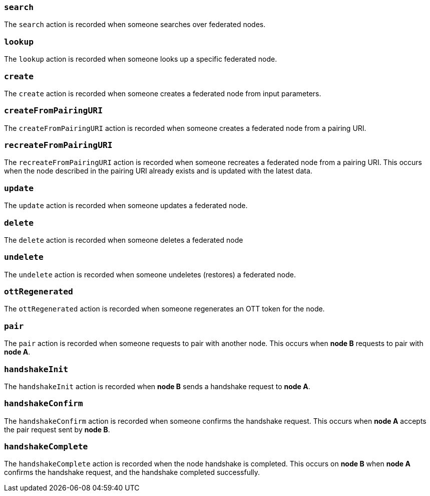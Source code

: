 === *`search`*

The `search` action is recorded when someone searches over federated nodes.

=== *`lookup`*

The `lookup` action is recorded when someone looks up a specific federated node.

=== *`create`*

The `create` action is recorded when someone creates a federated node from input parameters.

=== *`createFromPairingURI`*

The `createFromPairingURI` action is recorded when someone creates a federated node from a pairing URI.

=== *`recreateFromPairingURI`*

The `recreateFromPairingURI` action is recorded when someone recreates a federated node from a pairing URI.
This occurs when the node described in the pairing URI already exists and is updated with the latest data.

=== *`update`*

The `update` action is recorded when someone updates a federated node.

=== *`delete`*

The `delete` action is recorded when someone deletes a federated node

=== *`undelete`*

The `undelete` action is recorded when someone undeletes (restores) a federated node.

=== *`ottRegenerated`*

The `ottRegenerated` action is recorded when someone regenerates an OTT token for the node.

=== *`pair`*

The `pair` action is recorded when someone requests to pair with another node.
This occurs when *node B* requests to pair with *node A*.

=== *`handshakeInit`*

The `handshakeInit` action is recorded when *node B* sends a handshake request to *node A*.

=== *`handshakeConfirm`*

The `handshakeConfirm` action is recorded when someone confirms the handshake request.
This occurs when *node A* accepts the pair request sent by *node B*.

=== *`handshakeComplete`*

The `handshakeComplete` action is recorded when the node handshake is completed.
This occurs on *node B* when *node A* confirms the handshake request, and the handshake completed successfully.
